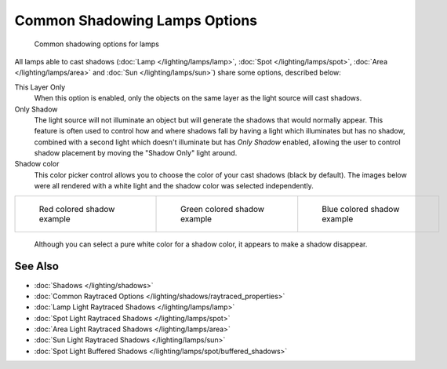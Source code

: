 
******************************
Common Shadowing Lamps Options
******************************

.. figure:: /images/Manual-Lighting-Shadow-Common-Properties.jpg
   :width: 310px
   :figwidth: 310px

   Common shadowing options for lamps


All lamps able to cast shadows (:doc:`Lamp </lighting/lamps/lamp>`, :doc:`Spot </lighting/lamps/spot>`, :doc:`Area </lighting/lamps/area>` and :doc:`Sun </lighting/lamps/sun>`) share some options, described below:

This Layer Only
   When this option is enabled, only the objects on the same layer as the light source will cast shadows.
Only Shadow
   The light source will not illuminate an object but will generate the shadows that would normally appear.
   This feature is often used to control how and where shadows fall by having a light which illuminates but has no shadow, combined with a second light which doesn't illuminate but has *Only Shadow* enabled, allowing the user to control shadow placement by moving the "Shadow Only" light around.

Shadow color
   This color picker control allows you to choose the color of your cast shadows (black by default).
   The images below were all rendered with a white light and the shadow color was selected independently.

+--------------------------------------------------------------------+----------------------------------------------------------------------+---------------------------------------------------------------------+
+.. figure:: /images/Manual_-_Shadow_and_Spot_-_Red_Buffer_Shadow.jpg|.. figure:: /images/Manual_-_Shadow_and_Spot_-_Green_Buffer_Shadow.jpg|.. figure:: /images/Manual_-_Shadow_and_Spot_-_Blue_Buffer_Shadow.jpg+
+   :width: 190px                                                    |   :width: 190px                                                      |   :width: 190px                                                     +
+   :figwidth: 190px                                                 |   :figwidth: 190px                                                   |   :figwidth: 190px                                                  +
+                                                                    |                                                                      |                                                                     +
+   Red colored shadow example                                       |   Green colored shadow example                                       |   Blue colored shadow example                                       +
+--------------------------------------------------------------------+----------------------------------------------------------------------+---------------------------------------------------------------------+

   Although you can select a pure white color for a shadow color, it appears to make a shadow disappear.


See Also
========

- :doc:`Shadows </lighting/shadows>`
- :doc:`Common Raytraced Options </lighting/shadows/raytraced_properties>`
- :doc:`Lamp Light Raytraced Shadows </lighting/lamps/lamp>`
- :doc:`Spot Light Raytraced Shadows </lighting/lamps/spot>`
- :doc:`Area Light Raytraced Shadows </lighting/lamps/area>`
- :doc:`Sun Light Raytraced Shadows </lighting/lamps/sun>`
- :doc:`Spot Light Buffered Shadows </lighting/lamps/spot/buffered_shadows>`


